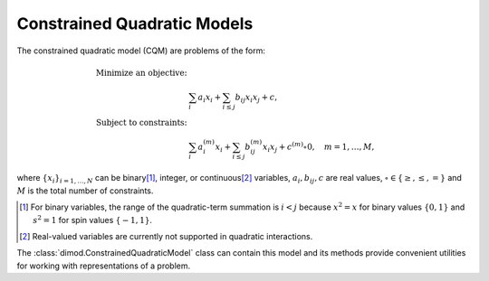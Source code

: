 .. _cqm_sdk:

============================
Constrained Quadratic Models
============================

The constrained quadratic model (CQM) are problems of the form:

.. math::

    \begin{align}
        \text{Minimize an objective:} & \\
        & \sum_{i} a_i x_i + \sum_{i \le j} b_{ij} x_i x_j + c, \\
        \text{Subject to constraints:} & \\
        & \sum_i a_i^{(m)} x_i + \sum_{i \le j} b_{ij}^{(m)} x_i x_j+ c^{(m)} \circ 0,
        \quad m=1, \dots, M,
    \end{align}

where :math:`\{ x_i\}_{i=1, \dots, N}` can be binary\ [#]_, integer, or 
continuous\ [#]_ variables, :math:`a_{i}, b_{ij}, c` are real values,
:math:`\circ \in \{ \ge, \le, = \}` and  :math:`M` is the total number of constraints.

.. [#]
    For binary variables, the range of the quadratic-term summation is
    :math:`i < j` because :math:`x^2 = x` for binary values :math:`\{0, 1\}`
    and :math:`s^2 = 1` for spin values :math:`\{-1, 1\}`.

.. [#] 
    Real-valued variables are currently not supported in quadratic interactions. 

The :class:`dimod.ConstrainedQuadraticModel` class can contain this model and its
methods provide convenient utilities for working with representations
of a problem.


